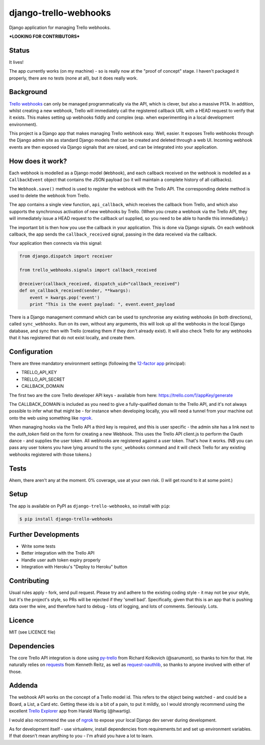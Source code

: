 django-trello-webhooks
======================

Django application for managing Trello webhooks.

**\*LOOKING FOR CONTRIBUTORS\***

Status
------

It lives!

The app currently works (on my machine) - so is really now at the "proof of concept"
stage. I haven't packaged it properly, there are no tests (none at all), but
it does really work.

Background
----------

`Trello webhooks <https://trello.com/docs/gettingstarted/webhooks.html>`_
can only be managed programmatically via the API, which is clever, but also
a massive PITA. In addition, whilst creating a new webhook, Trello will
immediately call the registered callback URL with a HEAD request to verify
that it exists. This makes setting up webhooks fiddly and complex (esp. when
experimenting in a local development environment).

This project is a Django app that makes managing Trello webhook easy. Well,
easier. It exposes Trello webhooks through the Django admin site as standard
Django models that can be created and deleted through a web UI. Incoming
webhook events are then exposed via Django signals that are raised, and
can be integrated into your application.

How does it work?
-----------------

Each webhook is modelled as a Django model (``Webhook``), and each callback
received on the webhook is modelled as a ``CallbackEvent`` object that
contains the JSON payload (so it will maintain a complete history of all
callbacks).

The ``Webhook.save()`` method is used to register the webhook with the Trello
API. The corresponding delete method is used to delete the webhook from Trello.

The app contains a single view function, ``api_callback``, which receives the
callback from Trello, and which also supports the synchronous activation of
new webhooks by Trello. (When you create a webhook via the Trello API, they
will immediately issue a HEAD request to the callback url supplied, so you
need to be able to handle this immediately.)

The important bit is then how you use the callback in your application.
This is done via Django signals. On each webhook callback, the app sends the
``callback_received`` signal, passing in the data received via the callback.

Your application then connects via this signal:

.. code:: python

    from django.dispatch import receiver

    from trello_webhooks.signals import callback_received

    @receiver(callback_received, dispatch_uid="callback_received")
    def on_callback_received(sender, **kwargs):
        event = kwargs.pop('event')
        print "This is the event payload: ", event.event_payload

There is a Django management command which can be used to synchronise any
existing webhooks (in both directions), called ``sync_webhooks``. Run on
its own, without any arguments, this will look up all the webhooks in
the local Django database, and sync then with Trello (creating them if
they don't already exist). It will also check Trello for any webhooks
that it has registered that do not exist locally, and create them.

Configuration
-------------

There are three mandatory environment settings (following the 
`12-factor app <http://12factor.net/>`_ principal):

* TRELLO_API_KEY
* TRELLO_API_SECRET
* CALLBACK_DOMAIN

The first two are the core Trello developer API keys - available from here:
https://trello.com/1/appKey/generate

The CALLBACK_DOMAIN is included as you need to give a fully-qualified domain
to the Trello API, and it's not always possible to infer what that might be
- for instance when developing locally, you will need a tunnel from your
machine out onto the web using something like `ngrok <https://ngrok.com/>`_.

When managing hooks via the Trello API a third key is required, and this is
user specific - the admin site has a link next to the `auth_token` field on
the form for creating a new Webhook. This uses the Trello API client.js to
perform the Oauth dance - and supplies the user token. All webhooks are
registered against a user token. That's how it works. (NB you can pass any
user tokens you have lying around to the ``sync_webhooks`` command and it
will check Trello for any existing webhooks registered with those tokens.)

Tests
-----

Ahem, there aren't any at the moment. 0% coverage, use at your own risk.
(I will get round to it at some point.)

Setup
-----

The app is available on PyPI as ``django-trello-webhooks``, so install with ``pip``:

.. code:: shell

    $ pip install django-trello-webhooks

Further Developments
--------------------

* Write some tests
* Better integration with the Trello API
* Handle user auth token expiry properly
* Integration with Heroku's "Deploy to Heroku" button

Contributing
------------

Usual rules apply - fork, send pull request. Please try and adhere to the existing
coding style - it may not be your style, but it's the project's style, so PRs will
be rejected if they 'smell bad'. Specifically, given that this is an app that is
pushing data over the wire, and therefore hard to debug - lots of logging, and
lots of comments. Seriously. Lots.

Licence
-------

MIT (see LICENCE file)

Dependencies
------------

The core Trello API integration is done using `py-trello <https://github.com/sarumont/py-trello>`_
from Richard Kolkovich (@sarumont), so thanks to him for that. He naturally
relies on `requests <http://docs.python-requests.org/en/latest/>`_ from Kenneth Reitz,
as well as `request-oauthlib <https://requests-oauthlib.readthedocs.org/en/latest/>`_, so
thanks to anyone involved with either of those.


Addenda
-------

The webhook API works on the concept of a Trello model id. This refers to the object
being watched - and could be a Board, a List, a Card etc. Getting these ids is a bit
of a pain, to put it mildly, so I would strongly recommend using the excellent
`Trello Explorer <http://www.hwartig.com/trelloapiexplorer>`_ app from Harald Wartig (@hwartig).

I would also recommend the use of `ngrok <https://ngrok.com/>`_ to expose your local
Django dev server during development.

As for development itself - use virtualenv, install dependencies from requirements.txt
and set up environment variables. If that doesn't mean anything to you - I'm afraid
you have a lot to learn.


